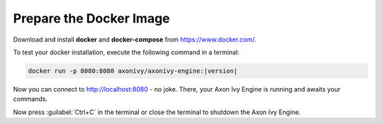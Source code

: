 Prepare the Docker Image
------------------------

Download and install **docker** and **docker-compose** from https://www.docker.com/.

To test your docker installation, execute the following command in a terminal:

.. code:: bash

   docker run -p 8080:8080 axonivy/axonivy-engine:|version|

Now you can connect to http://localhost:8080 - no joke. There, your Axon Ivy Engine
is running and awaits your commands.

Now press :guilabel:`Ctrl+C` in the terminal or close the terminal to shutdown
the Axon Ivy Engine.
